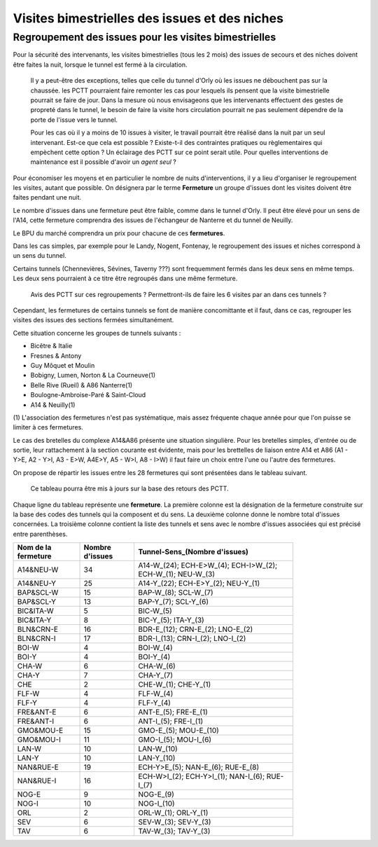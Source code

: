 Visites bimestrielles des issues et des niches
####################################################

Regroupement des issues pour les visites bimestrielles
*********************************************************
Pour la sécurité des intervenants, les visites bimestrielles (tous les 2 mois) des issues de secours et des niches 
doivent être faites la nuit, lorsque le tunnel est fermé à la circulation.

      Il y a peut-être des exceptions, telles que celle du tunnel d'Orly où les issues ne débouchent pas sur la chaussée.
      les PCTT pourraient faire remonter les cas pour lesquels ils pensent que la visite bimestrielle pourrait se faire de jour.
      Dans la mesure où nous envisageons que les intervenants effectuent des gestes de propreté dans le tunnel, le besoin de faire la visite hors circulation pourrait ne pas seulement dépendre de la porte de l'issue vers le tunnel.

      Pour les cas où il y a moins de 10 issues à visiter, le travail pourrait être réalisé dans la nuit par un seul intervenant. 
      Est-ce que cela est possible ? 
      Existe-t-il des contraintes pratiques ou règlementaires qui empèchent cette option ?
      Un éclairage des PCTT sur ce point serait utile. 
      Pour quelles interventions de maintenance est il possible d'avoir un *agent seul* ?

Pour économiser les moyens et en particulier le nombre de nuits d'interventions, il y a lieu d'organiser le regroupement les visites, autant que possible.
On désignera par le terme **Fermeture** un groupe d'issues dont les visites doivent être faites pendant une nuit. 

Le nombre d'issues dans une fermeture peut être faible, comme dans le tunnel d'Orly. 
Il peut être élevé pour un sens de l'A14, cette fermeture comprendra des issues de l'échangeur de Nanterre et du tunnel de Neuilly.

Le BPU du marché comprendra un prix pour chacune de ces **fermetures**.

Dans les cas simples, par exemple pour le Landy, Nogent, Fontenay, le regroupement des issues et niches correspond à un sens du tunnel.

Certains tunnels (Chennevières, Sévines, Taverny ???) sont frequemment fermés dans les deux sens en même temps. 
Les deux sens pourraient à ce titre être regroupés dans une même fermeture.

      Avis des PCTT sur ces regroupements ? Permettront-ils de faire les 6 visites par an dans ces tunnels ?

Cependant, les fermetures de certains tunnels se font de manière concomittante et il faut, dans ce cas, regrouper 
les visites des issues des sections fermées simultanément. 

Cette situation concerne les groupes de tunnels suivants :

* Bicêtre & Italie
* Fresnes & Antony
* Guy Môquet et Moulin
* Bobigny, Lumen, Norton & La Courneuve(1) 
* Belle Rive (Rueil) & A86 Nanterre(1)
* Boulogne-Ambroise-Paré & Saint-Cloud
* A14 & Neuilly(1)

\(1) L'association des fermetures n'est pas systématique, mais assez fréquente chaque année pour que l'on puisse se limiter à ces fermetures.

Le cas des bretelles du complexe A14&A86 présente une situation singulière. 
Pour les bretelles simples, d'entrée ou de sortie, leur rattachement à la section courante est évidente, 
mais pour les brettelles de liaison entre A14 et A86 (A1 - Y>E, A2 - Y>I, A3 - E>W, A4E>Y, A5 - W>I, A8 - I>W) il faut faire un choix entre l'une ou l'autre des fermetures.

On propose de répartir les issues entre les 28 fermetures qui sont présentées dans le tableau suivant. 

   Ce tableau pourra être mis à jours sur la base des retours des PCTT.

Chaque ligne du tableau représente une **fermeture**. 
La première colonne est la désignation de la fermeture construite sur la base des codes des tunnels qui la composent et du sens. 
La deuxième colonne donne le nombre total d'issues concernées.
La troisième colonne contient la liste des tunnels et sens avec le nombre d'issues associées qui est précisé entre parenthèses.

.. csv-table::
   :header: Nom de la fermeture, Nombre d'issues, Tunnel-Sens_(Nombre d'issues)
   :width: 80%

      A14&NEU-W,34,A14-W_(24); ECH-E>W_(4); ECH-I>W_(2); ECH-W_(1); NEU-W_(3)
      A14&NEU-Y,25,A14-Y_(22); ECH-E>Y_(2); NEU-Y_(1)
      BAP&SCL-W,15,BAP-W_(8); SCL-W_(7)
      BAP&SCL-Y,13,BAP-Y_(7); SCL-Y_(6)
      BIC&ITA-W,5,BIC-W_(5)
      BIC&ITA-Y,8,BIC-Y_(5); ITA-Y_(3)
      BLN&CRN-E,16,BDR-E_(12); CRN-E_(2); LNO-E_(2)
      BLN&CRN-I,17,BDR-I_(13); CRN-I_(2); LNO-I_(2)
      BOI-W,4,BOI-W_(4)
      BOI-Y,4,BOI-Y_(4)
      CHA-W,6,CHA-W_(6)
      CHA-Y,7,CHA-Y_(7)
      CHE,2,CHE-W_(1); CHE-Y_(1)
      FLF-W,4,FLF-W_(4)
      FLF-Y,4,FLF-Y_(4)
      FRE&ANT-E,6,ANT-E_(5); FRE-E_(1)
      FRE&ANT-I,6,ANT-I_(5); FRE-I_(1)
      GMO&MOU-E,15,GMO-E_(5); MOU-E_(10)
      GMO&MOU-I,11,GMO-I_(5); MOU-I_(6)
      LAN-W,10,LAN-W_(10)
      LAN-Y,10,LAN-Y_(10)
      NAN&RUE-E,19,ECH-Y>E_(5); NAN-E_(6); RUE-E_(8)
      NAN&RUE-I,16,ECH-W>I_(2); ECH-Y>I_(1); NAN-I_(6); RUE-I_(7)
      NOG-E,9,NOG-E_(9)
      NOG-I,10,NOG-I_(10)
      ORL,2,ORL-W_(1); ORL-Y_(1)
      SEV,6,SEV-W_(3); SEV-Y_(3)
      TAV,6,TAV-W_(3); TAV-Y_(3)

